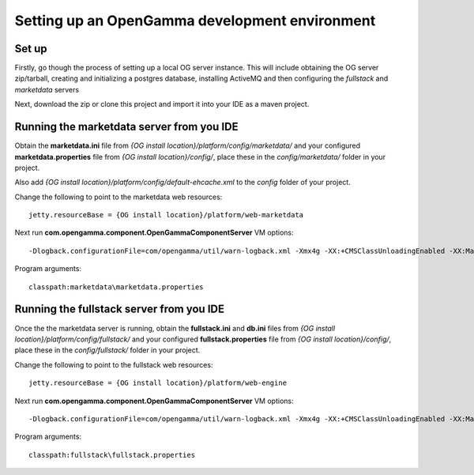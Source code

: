 =======================================
Setting up an OpenGamma development environment
=======================================

Set up
======
Firstly, go though the process of setting up a local OG server instance. This will include obtaining the OG server zip/tarball, creating and initializing a postgres database, installing ActiveMQ and then configuring the *fullstack* and *marketdata* servers
 
Next, download the zip or clone this project and import it into your IDE as a maven project.

Running the marketdata server from you IDE
==========================================
Obtain the **marketdata.ini** file from *{OG install location}/platform/config/marketdata/* and your configured **marketdata.properties** file from *{OG install location}/config/*, place these in the *config/marketdata/* folder in your project.

Also add *{OG install location}/platform/config/default-ehcache.xml* to the *config* folder of your project.

Change the following to point to the marketdata web resources::

    jetty.resourceBase = {OG install location}/platform/web-marketdata

Next run **com.opengamma.component.OpenGammaComponentServer**
VM options::

 -Dlogback.configurationFile=com/opengamma/util/warn-logback.xml -Xmx4g -XX:+CMSClassUnloadingEnabled -XX:MaxPermSize=256M

Program arguments::

    classpath:marketdata\marketdata.properties

Running the fullstack server from you IDE
=========================================

Once the the marketdata server is running, obtain the **fullstack.ini** and **db.ini** files from *{OG install location}/platform/config/fullstack/* and your configured **fullstack.properties** file from *{OG install location}/config/*, place these in the *config/fullstack/* folder in your project.

Change the following to point to the fullstack web resources::

    jetty.resourceBase = {OG install location}/platform/web-engine

Next run **com.opengamma.component.OpenGammaComponentServer**
VM options::

 -Dlogback.configurationFile=com/opengamma/util/warn-logback.xml -Xmx4g -XX:+CMSClassUnloadingEnabled -XX:MaxPermSize=256M

Program arguments::

    classpath:fullstack\fullstack.properties

 